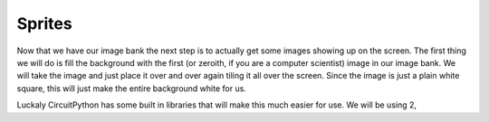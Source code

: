 
Sprites
=======

Now that we have our image bank the next step is to actually get some images showing up on the screen. The first thing we will do is fill the background with the first (or zeroith, if you are a computer scientist) image in our image bank. We will take the image and just place it over and over again tiling it all over the screen. Since the image is just a plain white square, this will just make the entire background white for us.

Luckaly CircuitPython has some built in libraries that will make this much easier for use. We will be using 2, 
